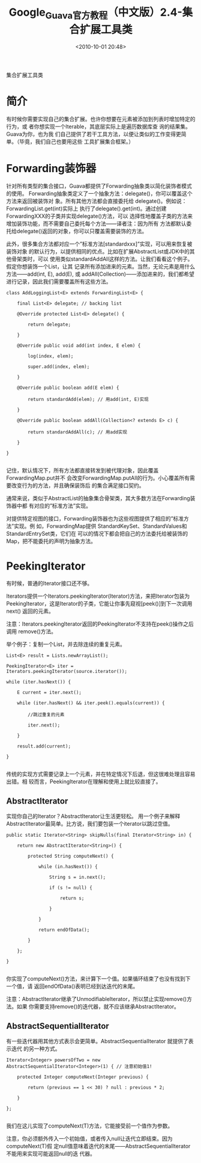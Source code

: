 # -*- org -*-
# -*- encoding: utf-8 -*-
#+TITLE: Google_Guava官方教程（中文版）2.4-集合扩展工具类
#+FILETAGS: reprint
#+date: <2010-10-01 20:48>
#+OPTIONS: ^:nil num:nil toc:t

集合扩展工具类

* 简介
有时候你需要实现自己的集合扩展。也许你想要在元素被添加到列表时增加特定的行为，或
者你想实现一个Iterable，其底层实际上是遍历数据库查 询的结果集。Guava为你，也为我
们自己提供了若干工具方法，以便让类似的工作变得更简单。（毕竟，我们自己也要用这些
工具扩展集合框架。）

* Forwarding装饰器
针对所有类型的集合接口，Guava都提供了Forwarding抽象类以简化装饰者模式的使用。
Forwarding抽象类定义了一个抽象方法：delegate()，你可以覆盖这个方法来返回被装饰对
象。所有其他方法都会直接委托给 delegate()。例如说：ForwardingList.get(int)实际上
执行了delegate().get(int)。通过创建ForwardingXXX的子类并实现delegate()方法，可以
选择性地覆盖子类的方法来增加装饰功能，而不需要自己委托每个方法——译者注：因为所有
方法都默认委托给delegate()返回的对象，你可以只覆盖需要装饰的方法。

此外，很多集合方法都对应一个”标准方法[standardxxx]”实现，可以用来恢复被装饰对象
的默认行为，以提供相同的优点。比如在扩展AbstractList或JDK中的其他骨架类时，可以
使用类似standardAddAll这样的方法。让我们看看这个例子。假定你想装饰一个List，让其
记录所有添加进来的元素。当然，无论元素是用什么方法——add(int, E), add(E), 或
addAll(Collection)——添加进来的，我们都希望进行记录，因此我们需要覆盖所有这些方法。
#+BEGIN_EXAMPLE
 class AddLoggingList<E> extends ForwardingList<E> {

     final List<E> delegate; // backing list

     @Override protected List<E> delegate() {

         return delegate;

     }

     @Override public void add(int index, E elem) {

         log(index, elem);

         super.add(index, elem);

     }

     @Override public boolean add(E elem) {

         return standardAdd(elem); // 用add(int, E)实现

     }

     @Override public boolean addAll(Collection<? extends E> c) {

         return standardAddAll(c); // 用add实现

     }

 }

#+END_EXAMPLE

记住，默认情况下，所有方法都直接转发到被代理对象，因此覆盖ForwardingMap.put并不
会改变ForwardingMap.putAll的行为。小心覆盖所有需要改变行为的方法，并且确保装饰后
的集合满足接口契约。

通常来说，类似于AbstractList的抽象集合骨架类，其大多数方法在Forwarding装饰器中都
有对应的”标准方法”实现。

对提供特定视图的接口，Forwarding装饰器也为这些视图提供了相应的”标准方法”实现。例
如，ForwardingMap提供 StandardKeySet、StandardValues和StandardEntrySet类，它们在
可以的情况下都会把自己的方法委托给被装饰的 Map，把不能委托的声明为抽象方法。

* PeekingIterator
有时候，普通的Iterator接口还不够。

Iterators提供一个Iterators.peekingIterator(Iterator)方法，来把Iterator包装为
PeekingIterator，这是Iterator的子类，它能让你事先窥视[peek()]到下一次调用next()
返回的元素。

注意：Iterators.peekingIterator返回的PeekingIterator不支持在peek()操作之后调用
remove()方法。

举个例子：复制一个List，并去除连续的重复元素。
#+BEGIN_EXAMPLE
 List<E> result = Lists.newArrayList();

 PeekingIterator<E> iter = Iterators.peekingIterator(source.iterator());

 while (iter.hasNext()) {

     E current = iter.next();

     while (iter.hasNext() && iter.peek().equals(current)) {

         //跳过重复的元素

         iter.next();

     }

     result.add(current);

 }

#+END_EXAMPLE

传统的实现方式需要记录上一个元素，并在特定情况下后退，但这很难处理且容易出错。相
较而言，PeekingIterator在理解和使用上就比较直接了。

** AbstractIterator
实现你自己的Iterator？AbstractIterator让生活更轻松。
用一个例子来解释AbstractIterator最简单。比方说，我们要包装一个iterator以跳过空值。
#+BEGIN_EXAMPLE
 public static Iterator<String> skipNulls(final Iterator<String> in) {

     return new AbstractIterator<String>() {

         protected String computeNext() {

             while (in.hasNext()) {

                 String s = in.next();

                 if (s != null) {

                     return s;

                 }

             }

             return endOfData();

         }

     };

 }

#+END_EXAMPLE

你实现了computeNext()方法，来计算下一个值。如果循环结束了也没有找到下一个值，请
返回endOfData()表明已经到达迭代的末尾。

注意：AbstractIterator继承了UnmodifiableIterator，所以禁止实现remove()方法。如果
你需要支持remove()的迭代器，就不应该继承AbstractIterator。

** AbstractSequentialIterator
有一些迭代器用其他方式表示会更简单。AbstractSequentialIterator 就提供了表示迭代
的另一种方式。
#+BEGIN_EXAMPLE
 Iterator<Integer> powersOfTwo = new AbstractSequentialIterator<Integer>(1) { // 注意初始值1!

     protected Integer computeNext(Integer previous) {

         return (previous == 1 << 30) ? null : previous * 2;

     }

 };

#+END_EXAMPLE

我们在这儿实现了computeNext(T)方法，它能接受前一个值作为参数。

注意，你必须额外传入一个初始值，或者传入null让迭代立即结束。因为computeNext(T)假
定null值意味着迭代的末尾——AbstractSequentialIterator不能用来实现可能返回null的迭
代器。
